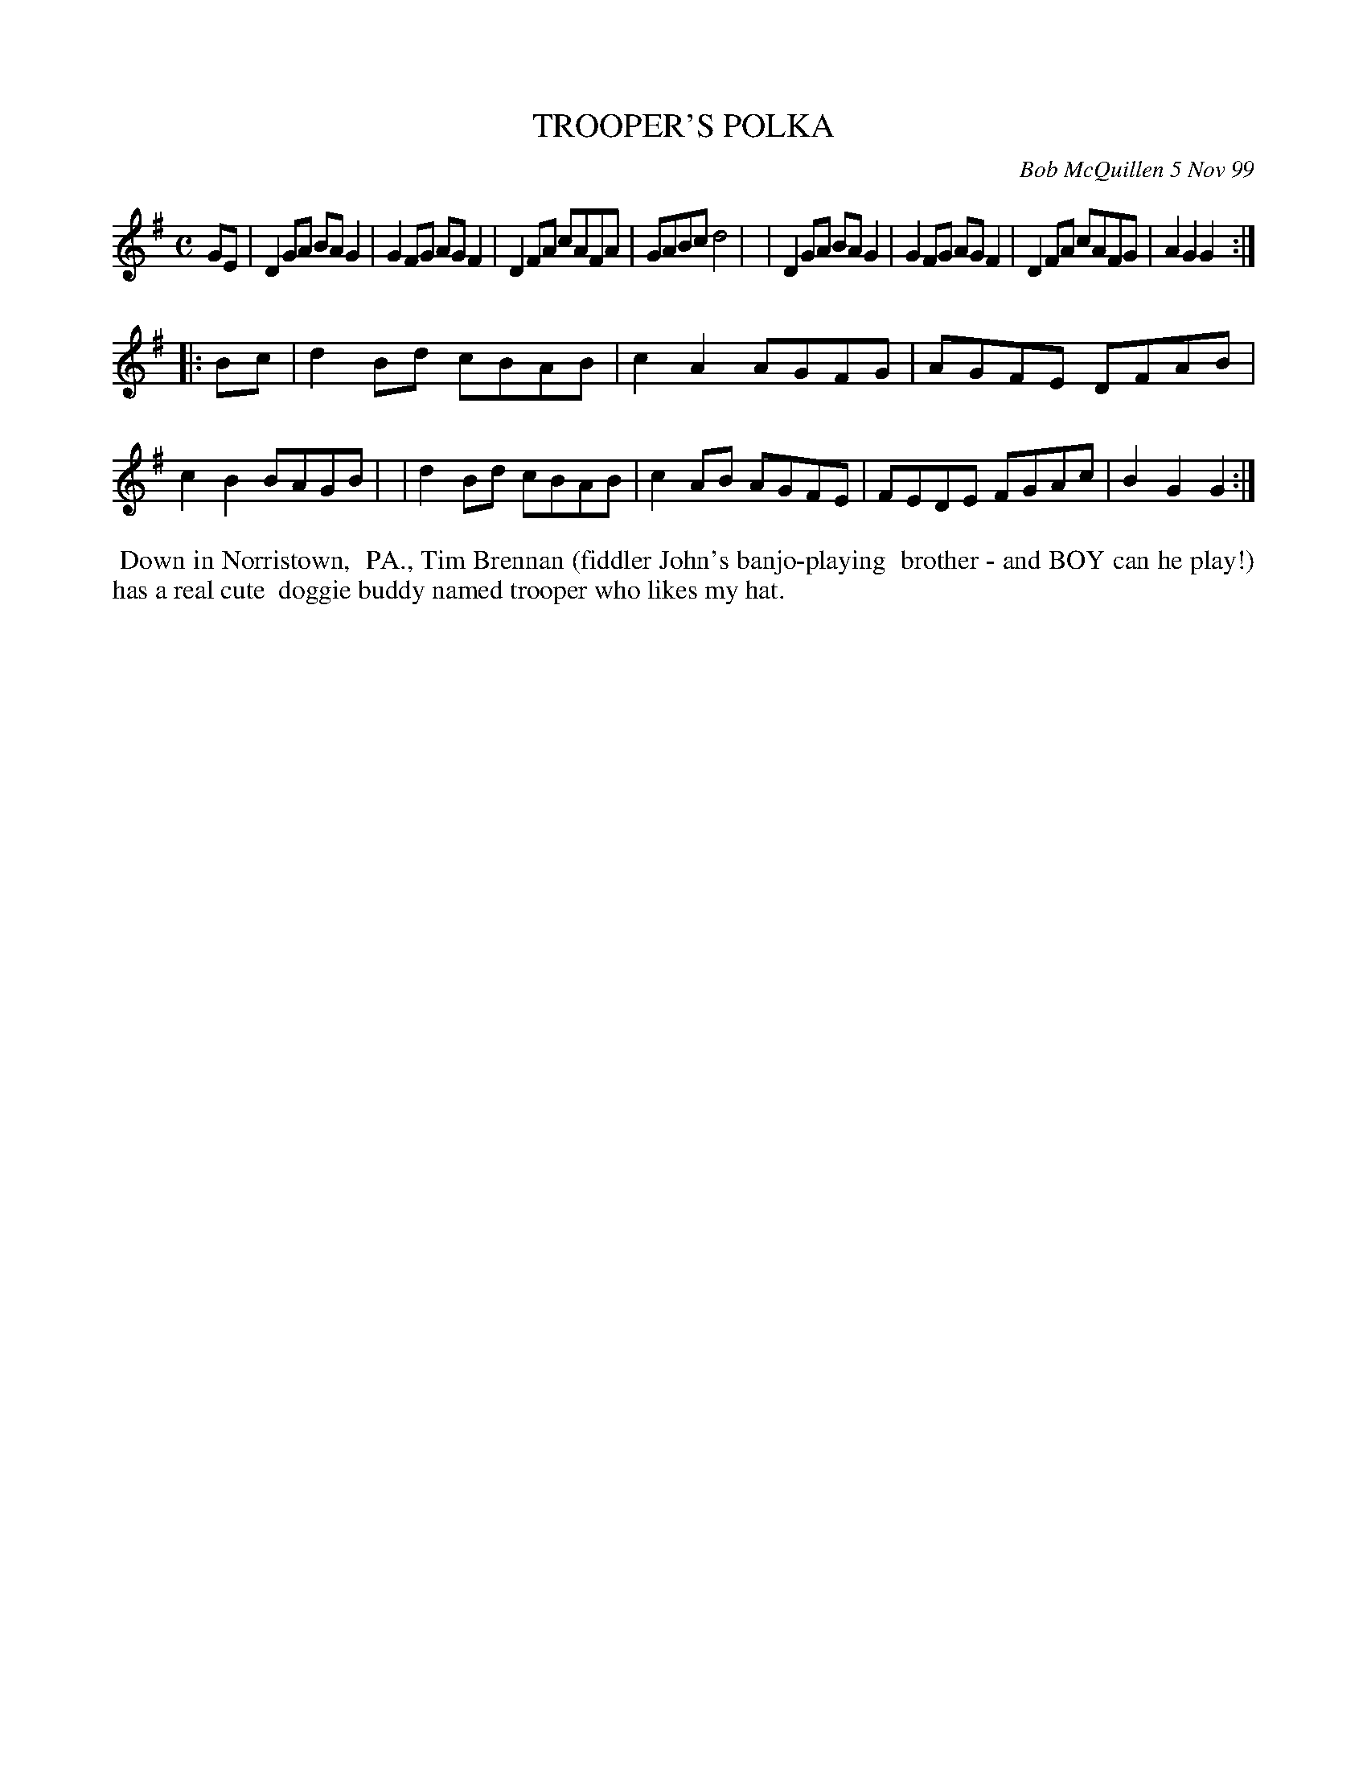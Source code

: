 X: 11098
T: TROOPER'S POLKA
C: Bob McQuillen 5 Nov 99
B: Bob's Note Book 11 #98
R: polka, reel
Z: 2019 John Chambers <jc:trillian.mit.edu>
M: C
L: 1/8
K: G
GE \
| D2GA BAG2 | G2FG AGF2 | D2FA cAFA | GABc d4  |\
| D2GA BAG2 | G2FG AGF2 | D2FA cAFG | A2G2 G2 :|
|: Bc \
| d2Bd cBAB | c2A2 AGFG | AGFE DFAB | c2B2 BAGB |\
| d2Bd cBAB | c2AB AGFE | FEDE FGAc | B2G2 G2  :|
%%begintext align
%% Down in Norristown,
%% PA., Tim Brennan (fiddler John's banjo-playing
%% brother - and BOY can he play!) has a real cute
%% doggie buddy named trooper who likes my hat.
%%endtext

